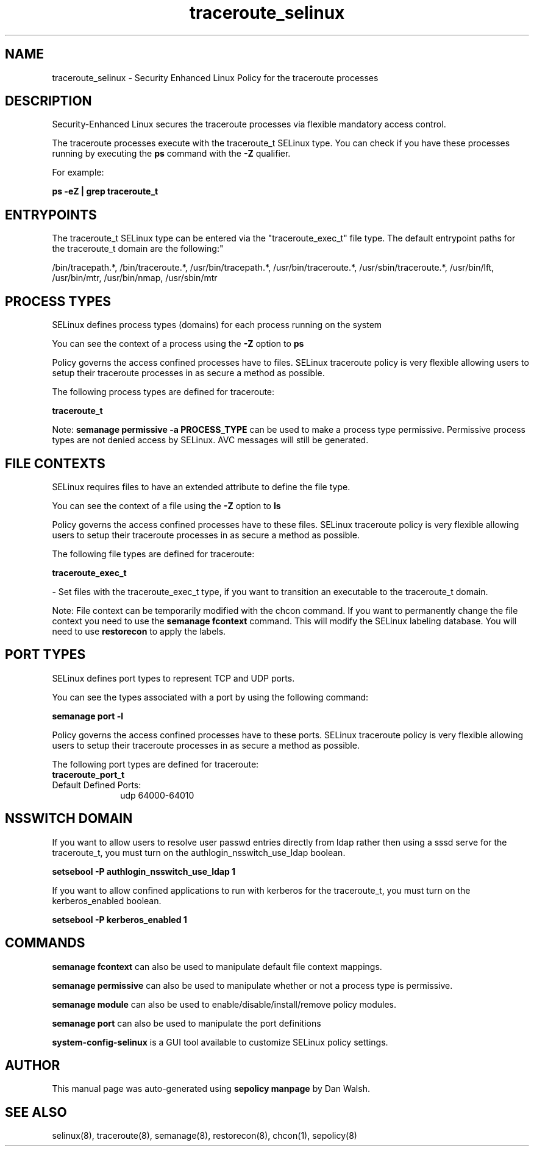 .TH  "traceroute_selinux"  "8"  "12-11-01" "traceroute" "SELinux Policy documentation for traceroute"
.SH "NAME"
traceroute_selinux \- Security Enhanced Linux Policy for the traceroute processes
.SH "DESCRIPTION"

Security-Enhanced Linux secures the traceroute processes via flexible mandatory access control.

The traceroute processes execute with the traceroute_t SELinux type. You can check if you have these processes running by executing the \fBps\fP command with the \fB\-Z\fP qualifier.

For example:

.B ps -eZ | grep traceroute_t


.SH "ENTRYPOINTS"

The traceroute_t SELinux type can be entered via the "traceroute_exec_t" file type.  The default entrypoint paths for the traceroute_t domain are the following:"

/bin/tracepath.*, /bin/traceroute.*, /usr/bin/tracepath.*, /usr/bin/traceroute.*, /usr/sbin/traceroute.*, /usr/bin/lft, /usr/bin/mtr, /usr/bin/nmap, /usr/sbin/mtr
.SH PROCESS TYPES
SELinux defines process types (domains) for each process running on the system
.PP
You can see the context of a process using the \fB\-Z\fP option to \fBps\bP
.PP
Policy governs the access confined processes have to files.
SELinux traceroute policy is very flexible allowing users to setup their traceroute processes in as secure a method as possible.
.PP
The following process types are defined for traceroute:

.EX
.B traceroute_t
.EE
.PP
Note:
.B semanage permissive -a PROCESS_TYPE
can be used to make a process type permissive. Permissive process types are not denied access by SELinux. AVC messages will still be generated.

.SH FILE CONTEXTS
SELinux requires files to have an extended attribute to define the file type.
.PP
You can see the context of a file using the \fB\-Z\fP option to \fBls\bP
.PP
Policy governs the access confined processes have to these files.
SELinux traceroute policy is very flexible allowing users to setup their traceroute processes in as secure a method as possible.
.PP
The following file types are defined for traceroute:


.EX
.PP
.B traceroute_exec_t
.EE

- Set files with the traceroute_exec_t type, if you want to transition an executable to the traceroute_t domain.


.PP
Note: File context can be temporarily modified with the chcon command.  If you want to permanently change the file context you need to use the
.B semanage fcontext
command.  This will modify the SELinux labeling database.  You will need to use
.B restorecon
to apply the labels.

.SH PORT TYPES
SELinux defines port types to represent TCP and UDP ports.
.PP
You can see the types associated with a port by using the following command:

.B semanage port -l

.PP
Policy governs the access confined processes have to these ports.
SELinux traceroute policy is very flexible allowing users to setup their traceroute processes in as secure a method as possible.
.PP
The following port types are defined for traceroute:

.EX
.TP 5
.B traceroute_port_t
.TP 10
.EE


Default Defined Ports:
udp 64000-64010
.EE
.SH NSSWITCH DOMAIN

.PP
If you want to allow users to resolve user passwd entries directly from ldap rather then using a sssd serve for the traceroute_t, you must turn on the authlogin_nsswitch_use_ldap boolean.

.EX
.B setsebool -P authlogin_nsswitch_use_ldap 1
.EE

.PP
If you want to allow confined applications to run with kerberos for the traceroute_t, you must turn on the kerberos_enabled boolean.

.EX
.B setsebool -P kerberos_enabled 1
.EE

.SH "COMMANDS"
.B semanage fcontext
can also be used to manipulate default file context mappings.
.PP
.B semanage permissive
can also be used to manipulate whether or not a process type is permissive.
.PP
.B semanage module
can also be used to enable/disable/install/remove policy modules.

.B semanage port
can also be used to manipulate the port definitions

.PP
.B system-config-selinux
is a GUI tool available to customize SELinux policy settings.

.SH AUTHOR
This manual page was auto-generated using
.B "sepolicy manpage"
by Dan Walsh.

.SH "SEE ALSO"
selinux(8), traceroute(8), semanage(8), restorecon(8), chcon(1), sepolicy(8)
